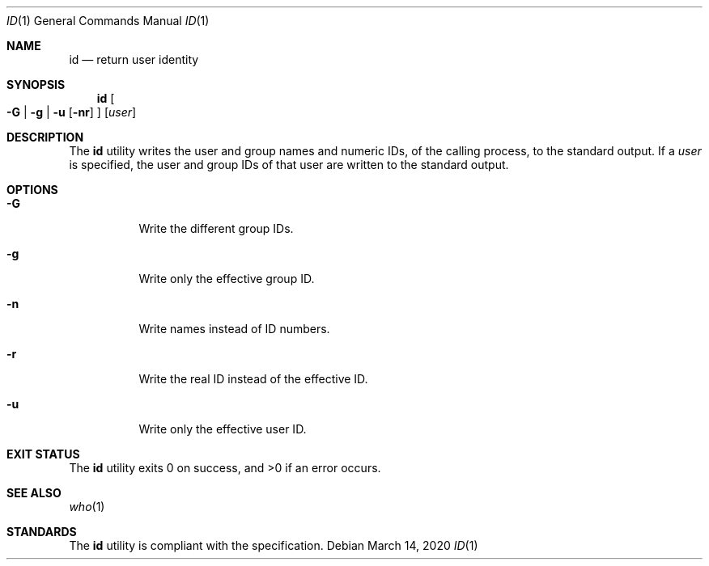 .Dd $Mdocdate: March 14 2020 $
.Dt ID 1
.Os
.Sh NAME
.Nm id
.Nd return user identity
.Sh SYNOPSIS
.Nm
.Oo
.Fl G | g | u
.Op Fl nr
.Oc
.Op Ar user
.Sh DESCRIPTION
The
.Nm
utility writes the user and group names and numeric IDs,
of the calling process, to the standard output.
If a
.Ar user
is specified, the user and group IDs of that user are
written to the standard output.
.Sh OPTIONS
.Bl -tag -width Ds
.It Fl G
Write the different group IDs.
.It Fl g
Write only the effective group ID.
.It Fl n
Write names instead of ID numbers.
.It Fl r
Write the real ID instead of the effective ID.
.It Fl u
Write only the effective user ID.
.El
.Sh EXIT STATUS
.Ex -std
.Sh SEE ALSO
.Xr who 1
.Sh STANDARDS
The
.Nm
utility is compliant with the
.St -p1003.1-2017
specification.

